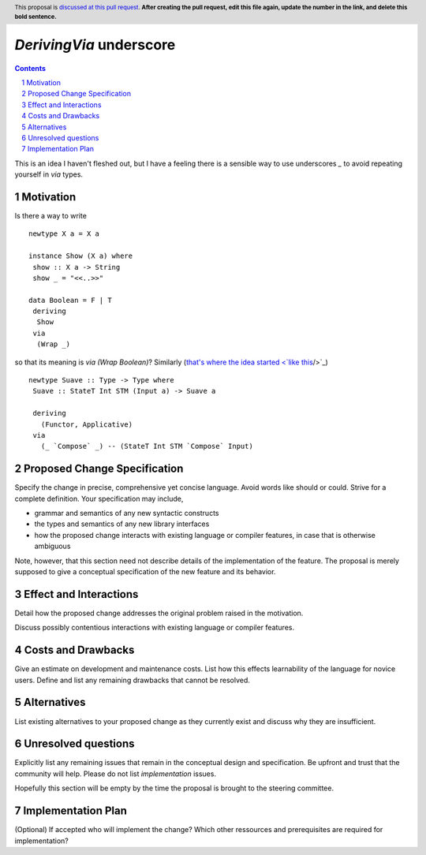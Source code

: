 `DerivingVia` underscore
==============

.. proposal-number:: 
.. trac-ticket:: 
.. implemented:: 
.. highlight:: haskell
.. header:: This proposal is `discussed at this pull request <https://github.com/ghc-proposals/ghc-proposals/pull/0>`_.
            **After creating the pull request, edit this file again, update the
            number in the link, and delete this bold sentence.**
.. sectnum::
.. contents::

This is an idea I haven't fleshed out, but I have a feeling there is a sensible way to use underscores `_` to avoid repeating yourself in `via` types.


Motivation
------------

Is there a way to write

::

 newtype X a = X a

 instance Show (X a) where
  show :: X a -> String
  show _ = "<<..>>"

 data Boolean = F | T
  deriving
   Show
  via
   (Wrap _)

so that its meaning is `via (Wrap Boolean)`? Similarly (`that's where the idea started <`like this <http://www.haskell.org/>`_/>`_)

::

 newtype Suave :: Type -> Type where
  Suave :: StateT Int STM (Input a) -> Suave a

  deriving
    (Functor, Applicative)
  via
    (_ `Compose` _) -- (StateT Int STM `Compose` Input)

Proposed Change Specification
-----------------------------

Specify the change in precise, comprehensive yet concise language. Avoid words like should or could. Strive for a complete definition. Your specification may include,

* grammar and semantics of any new syntactic constructs
* the types and semantics of any new library interfaces
* how the proposed change interacts with existing language or compiler features, in case that is otherwise ambiguous

Note, however, that this section need not describe details of the implementation of the feature. The proposal is merely supposed to give a conceptual specification of the new feature and its behavior.


Effect and Interactions
-----------------------
Detail how the proposed change addresses the original problem raised in the motivation.

Discuss possibly contentious interactions with existing language or compiler features. 


Costs and Drawbacks
-------------------
Give an estimate on development and maintenance costs. List how this effects learnability of the language for novice users. Define and list any remaining drawbacks that cannot be resolved.


Alternatives
------------
List existing alternatives to your proposed change as they currently exist and discuss why they are insufficient.


Unresolved questions
--------------------
Explicitly list any remaining issues that remain in the conceptual design and specification. Be upfront and trust that the community will help. Please do not list *implementation* issues.

Hopefully this section will be empty by the time the proposal is brought to the steering committee.


Implementation Plan
-------------------
(Optional) If accepted who will implement the change? Which other ressources and prerequisites are required for implementation?
